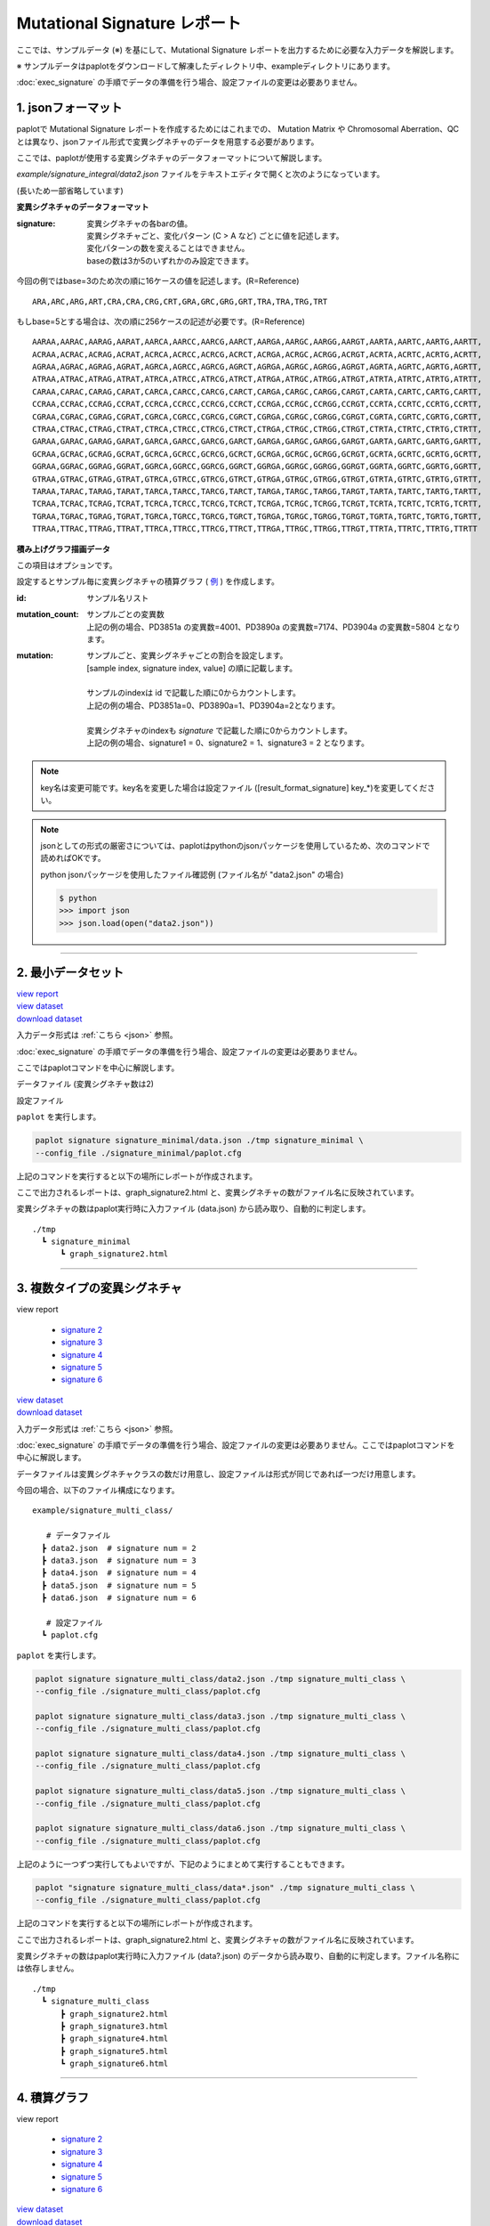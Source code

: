 ******************************
Mutational Signature レポート
******************************

ここでは、サンプルデータ (※) を基にして、Mutational Signature レポートを出力するために必要な入力データを解説します。

※ サンプルデータはpaplotをダウンロードして解凍したディレクトリ中、exampleディレクトリにあります。

:doc:`exec_signature` の手順でデータの準備を行う場合、設定ファイルの変更は必要ありません。

.. _json:

==========================
1. jsonフォーマット
==========================

paplotで Mutational Signature レポートを作成するためにはこれまでの、 Mutation Matrix や Chromosomal Aberration、QC とは異なり、jsonファイル形式で変異シグネチャのデータを用意する必要があります。

ここでは、paplotが使用する変異シグネチャのデータフォーマットについて解説します。

`example/signature_integral/data2.json` ファイルをテキストエディタで開くと次のようになっています。

(長いため一部省略しています)

.. code-block:: python
  :caption: example/signature_integral/data2.json

  {
    "signature":[
                  [ # signature 1
                    [0.0018,0.0003,0.0002,0.0005,0.0014,0.0008,0.0002,0.0007,0.0012,0.0003,0.0002,0.0004,0.0271,0.0107,0.0016,0.0145],  # C > A
                    [0.0023,0.0007,0.0001,0.002,0.0027,0.0005,0.0004,0.0032,0.0007,0.0004,0.0001,0.0013,0.1546,0.0306,0.0055,0.1931],   # C > G
                    [0.0043,0.0016,0.0027,0.0019,0.0096,0.0026,0.0046,0.0053,0.0045,0.0021,0.0034,0.0028,0.2612,0.0517,0.0284,0.1335],  # C > T
                    [0.0012,0.0007,0.0004,0.0003,0.0003,0.0003,0,0,0.0003,0.0001,0.0003,0,0.0005,0.0001,0.0001,0.0002],                 # T > A
                    [0.0008,0.0003,0.0008,0.0007,0.0002,0.0004,0.0009,0.0005,0.0004,0.0003,0.0006,0.0003,0.0003,0.0004,0.0002,0.0004],  # T > C
                    [0.0001,0.0001,0.0001,0.0001,0,0.0001,0.0001,0,0.0001,0.0001,0.0009,0.0002,0.0001,0,0.0001,0.0005]                  # T > G
                  ],
                  [ # signature 2
                    [0.0266,0.0222,0.0026,0.02,0.0205,0.0145,0.0012,0.0155,0.0155,0.0094,0.0009,0.011,0.0224,0.0177,0.0019,0.0307],
                    [0.0127,0.0079,0.0035,0.0145,0.0058,0.0048,0.0015,0.0115,0.0034,0.0032,0,0.0071,0.0047,0.0145,0.0006,0.0246],
                    [0.0232,0.0099,0.042,0.0184,0.014,0.0108,0.0219,0.02,0.0137,0.0102,0.0264,0.0128,0.0048,0.0186,0.0153,0.0165],
                    [0.0096,0.0084,0.0094,0.0175,0.0075,0.0076,0.0046,0.0123,0.0044,0.0035,0.0028,0.008,0.0176,0.0047,0.0031,0.0139],
                    [0.0245,0.0087,0.0144,0.0235,0.0098,0.0096,0.0051,0.0102,0.0105,0.0053,0.0042,0.0108,0.0114,0.0081,0.0038,0.0098],
                    [0.0046,0.0006,0.0036,0.0035,0.0025,0.0009,0.0028,0.0082,0.0023,0.0005,0.004,0.0048,0.0041,0.0012,0.0056,0.0104]
                  ]
                ],
    "id":["PD3851a","PD3890a","PD3904a"],
    "mutation":[[0,0,0.0594],[0,1,0.7677],[0,2,0.1727],[1,0,0.1474],[1,1,0.4064],[1,2,0.4461]],
    "mutation_count":[4001,7174,5804]
  }

**変異シグネチャのデータフォーマット**

:signature:
  | 変異シグネチャの各barの値。
  | 変異シグネチャごと、変化パターン (C > A など) ごとに値を記述します。
  | 変化パターンの数を変えることはできません。
  | baseの数は3か5のいずれかのみ設定できます。

今回の例ではbase=3のため次の順に16ケースの値を記述します。(R=Reference) 

::

  ARA,ARC,ARG,ART,CRA,CRA,CRG,CRT,GRA,GRC,GRG,GRT,TRA,TRA,TRG,TRT

もしbase=5とする場合は、次の順に256ケースの記述が必要です。(R=Reference) 

::

  AARAA,AARAC,AARAG,AARAT,AARCA,AARCC,AARCG,AARCT,AARGA,AARGC,AARGG,AARGT,AARTA,AARTC,AARTG,AARTT,
  ACRAA,ACRAC,ACRAG,ACRAT,ACRCA,ACRCC,ACRCG,ACRCT,ACRGA,ACRGC,ACRGG,ACRGT,ACRTA,ACRTC,ACRTG,ACRTT,
  AGRAA,AGRAC,AGRAG,AGRAT,AGRCA,AGRCC,AGRCG,AGRCT,AGRGA,AGRGC,AGRGG,AGRGT,AGRTA,AGRTC,AGRTG,AGRTT,
  ATRAA,ATRAC,ATRAG,ATRAT,ATRCA,ATRCC,ATRCG,ATRCT,ATRGA,ATRGC,ATRGG,ATRGT,ATRTA,ATRTC,ATRTG,ATRTT,
  CARAA,CARAC,CARAG,CARAT,CARCA,CARCC,CARCG,CARCT,CARGA,CARGC,CARGG,CARGT,CARTA,CARTC,CARTG,CARTT,
  CCRAA,CCRAC,CCRAG,CCRAT,CCRCA,CCRCC,CCRCG,CCRCT,CCRGA,CCRGC,CCRGG,CCRGT,CCRTA,CCRTC,CCRTG,CCRTT,
  CGRAA,CGRAC,CGRAG,CGRAT,CGRCA,CGRCC,CGRCG,CGRCT,CGRGA,CGRGC,CGRGG,CGRGT,CGRTA,CGRTC,CGRTG,CGRTT,
  CTRAA,CTRAC,CTRAG,CTRAT,CTRCA,CTRCC,CTRCG,CTRCT,CTRGA,CTRGC,CTRGG,CTRGT,CTRTA,CTRTC,CTRTG,CTRTT,
  GARAA,GARAC,GARAG,GARAT,GARCA,GARCC,GARCG,GARCT,GARGA,GARGC,GARGG,GARGT,GARTA,GARTC,GARTG,GARTT,
  GCRAA,GCRAC,GCRAG,GCRAT,GCRCA,GCRCC,GCRCG,GCRCT,GCRGA,GCRGC,GCRGG,GCRGT,GCRTA,GCRTC,GCRTG,GCRTT,
  GGRAA,GGRAC,GGRAG,GGRAT,GGRCA,GGRCC,GGRCG,GGRCT,GGRGA,GGRGC,GGRGG,GGRGT,GGRTA,GGRTC,GGRTG,GGRTT,
  GTRAA,GTRAC,GTRAG,GTRAT,GTRCA,GTRCC,GTRCG,GTRCT,GTRGA,GTRGC,GTRGG,GTRGT,GTRTA,GTRTC,GTRTG,GTRTT,
  TARAA,TARAC,TARAG,TARAT,TARCA,TARCC,TARCG,TARCT,TARGA,TARGC,TARGG,TARGT,TARTA,TARTC,TARTG,TARTT,
  TCRAA,TCRAC,TCRAG,TCRAT,TCRCA,TCRCC,TCRCG,TCRCT,TCRGA,TCRGC,TCRGG,TCRGT,TCRTA,TCRTC,TCRTG,TCRTT,
  TGRAA,TGRAC,TGRAG,TGRAT,TGRCA,TGRCC,TGRCG,TGRCT,TGRGA,TGRGC,TGRGG,TGRGT,TGRTA,TGRTC,TGRTG,TGRTT,
  TTRAA,TTRAC,TTRAG,TTRAT,TTRCA,TTRCC,TTRCG,TTRCT,TTRGA,TTRGC,TTRGG,TTRGT,TTRTA,TTRTC,TTRTG,TTRTT

**積み上げグラフ描画データ**

この項目はオプションです。

設定するとサンプル毎に変異シグネチャの積算グラフ ( `例 <http://genomon-project.github.io/paplot/signature/graph_integral2.html>`_ ) を作成します。

:id:
  | サンプル名リスト

:mutation_count:
  | サンプルごとの変異数
  | 上記の例の場合、PD3851a の変異数=4001、PD3890a の変異数=7174、PD3904a の変異数=5804 となります。

:mutation:
  | サンプルごと、変異シグネチャごとの割合を設定します。 
  | [sample index, signature index, value] の順に記載します。
  |
  | サンプルのindexは id で記載した順に0からカウントします。
  | 上記の例の場合、PD3851a=0、PD3890a=1、PD3904a=2となります。
  |
  | 変異シグネチャのindexも `signature` で記載した順に0からカウントします。
  | 上記の例の場合、signature1 = 0、signature2 = 1、signature3 = 2 となります。

.. note::

  key名は変更可能です。key名を変更した場合は設定ファイル ([result_format_signature] key_*)を変更してください。

  .. code-block:: cfg
    :caption:  paplot/example/signature_integral/paplot.cfg
    
    [result_format_signature]
    # jsonファイルのkey名
    key_signature = signature
    key_id = id
    key_mutation = mutation
    key_mutation_count = mutation_count
            
.. note::

  jsonとしての形式の厳密さについては、paplotはpythonのjsonパッケージを使用しているため、次のコマンドで読めればOKです。

  python jsonパッケージを使用したファイル確認例 (ファイル名が "data2.json" の場合)

  .. code-block:: shell
  
    $ python
    >>> import json
    >>> json.load(open("data2.json"))
  
----

.. _sig_minimal:

==========================
2. 最小データセット
==========================

| `view report <http://genomon-project.github.io/paplot/signature/graph_signature_minimal2.html>`_ 
| `view dataset <https://github.com/Genomon-Project/paplot/blob/master/example/signature_minimal>`_ 
| `download dataset <https://github.com/Genomon-Project/paplot/blob/master/example/signature_minimal.zip?raw=true>`_ 

入力データ形式は :ref:`こちら <json>` 参照。

:doc:`exec_signature` の手順でデータの準備を行う場合、設定ファイルの変更は必要ありません。

ここではpaplotコマンドを中心に解説します。

データファイル (変異シグネチャ数は2)

.. code-block:: python
  :caption: example/signature_minimal/data.json
  
  {
    "signature":[
      # signature 1
      [ 
        [0.0021,0.0006,0.0002,0.0007,0.0017,0.001,0.0003,0.0009,0.0014,0.0006,0.0003,0.0006,0.027,0.0108,0.0016,0.0147],
        [0.0025,0.0009,0.0002,0.0022,0.0029,0.0007,0.0005,0.0034,0.0009,0.0006,0.0002,0.0014,0.1504,0.0301,0.0053,0.1884],
        [0.0046,0.0018,0.0031,0.0021,0.0097,0.0029,0.0049,0.0055,0.0047,0.0024,0.0037,0.003,0.2557,0.0513,0.0286,0.1312],
        [0.0014,0.0009,0.0007,0.0006,0.0004,0.0005,0.0003,0.0003,0.0004,0.0003,0.0005,0.0002,0.0008,0.0003,0.0003,0.0005],
        [0.001,0.0004,0.0011,0.001,0.0003,0.0007,0.0012,0.0008,0.0006,0.0004,0.0007,0.0005,0.0005,0.0007,0.0004,0.0007],
        [0.0003,0.0003,0.0003,0.0003,0.0001,0.0003,0.0003,0.0003,0.0002,0.0002,0.0011,0.0004,0.0003,0.0002,0.0003,0.0009]
      ],
      # signature 2
      [ 
        [0.022,0.0183,0.0028,0.0171,0.0192,0.0148,0.0026,0.0157,0.0143,0.0108,0.0018,0.0116,0.0181,0.016,0.0021,0.0246],
        [0.0133,0.0088,0.0037,0.0136,0.0095,0.008,0.003,0.0131,0.0065,0.0063,0.0016,0.0095,0.0044,0.0135,0.0016,0.0171],
        [0.0195,0.0098,0.0283,0.0159,0.0138,0.0112,0.0156,0.0183,0.0128,0.0108,0.0186,0.0127,0,0.0146,0.0095,0.0115],
        [0.0095,0.0085,0.0102,0.0155,0.0077,0.0102,0.0096,0.0135,0.0054,0.0052,0.0058,0.0089,0.0145,0.0076,0.0058,0.016],
        [0.0192,0.0089,0.0135,0.0198,0.0089,0.0113,0.0092,0.0117,0.0092,0.0063,0.0064,0.01,0.0107,0.0096,0.0061,0.0123],
        [0.0059,0.0028,0.0068,0.0063,0.0039,0.0044,0.0076,0.0101,0.004,0.0028,0.007,0.0064,0.006,0.0046,0.008,0.0132]
      ]
    ]
  }

設定ファイル

.. code-block:: cfg
  :caption: example/signature_minimal/paplot.cfg
  
  [signature]
  tooltip_format_signature_title = {sig}
  tooltip_format_signature_partial = {route}: {#sum_item_value:6.2}
  
  signature_y_max = -1
  
  alt_color_CtoA = #1BBDEB
  alt_color_CtoG = #211D1E
  alt_color_CtoT = #E62623
  alt_color_TtoA = #CFCFCF
  alt_color_TtoC = #ACD577
  alt_color_TtoG = #EDC7C4
  
  [result_format_signature]
  format = json
  background = False
  key_signature = signature

``paplot`` を実行します。

.. code-block:: bash

  paplot signature signature_minimal/data.json ./tmp signature_minimal \
  --config_file ./signature_minimal/paplot.cfg


上記のコマンドを実行すると以下の場所にレポートが作成されます。

ここで出力されるレポートは、graph_signature2.html と、変異シグネチャの数がファイル名に反映されています。

変異シグネチャの数はpaplot実行時に入力ファイル (data.json) から読み取り、自動的に判定します。

::

  ./tmp
    ┗ signature_minimal
        ┗ graph_signature2.html

.. _data_signature_multi:

----

.. _sig_mclass:

===================================
3. 複数タイプの変異シグネチャ
===================================

| view report

 - `signature 2 <http://genomon-project.github.io/paplot/signature/graph_multi_class2.html>`_ 
 - `signature 3 <http://genomon-project.github.io/paplot/signature/graph_multi_class3.html>`_ 
 - `signature 4 <http://genomon-project.github.io/paplot/signature/graph_multi_class4.html>`_ 
 - `signature 5 <http://genomon-project.github.io/paplot/signature/graph_multi_class5.html>`_ 
 - `signature 6 <http://genomon-project.github.io/paplot/signature/graph_multi_class6.html>`_ 

| `view dataset <https://github.com/Genomon-Project/paplot/blob/master/example/signature_multi_class>`_ 
| `download dataset <https://github.com/Genomon-Project/paplot/blob/master/example/signature_multi_class.zip?raw=true>`_ 

入力データ形式は :ref:`こちら <json>` 参照。

:doc:`exec_signature` の手順でデータの準備を行う場合、設定ファイルの変更は必要ありません。ここではpaplotコマンドを中心に解説します。

データファイルは変異シグネチャクラスの数だけ用意し、設定ファイルは形式が同じであれば一つだけ用意します。

今回の場合、以下のファイル構成になります。

::

  example/signature_multi_class/

     # データファイル
    ┣ data2.json  # signature num = 2
    ┣ data3.json  # signature num = 3
    ┣ data4.json  # signature num = 4
    ┣ data5.json  # signature num = 5
    ┣ data6.json  # signature num = 6

     # 設定ファイル
    ┗ paplot.cfg

``paplot`` を実行します。

.. code-block:: bash

  paplot signature signature_multi_class/data2.json ./tmp signature_multi_class \
  --config_file ./signature_multi_class/paplot.cfg

  paplot signature signature_multi_class/data3.json ./tmp signature_multi_class \
  --config_file ./signature_multi_class/paplot.cfg

  paplot signature signature_multi_class/data4.json ./tmp signature_multi_class \
  --config_file ./signature_multi_class/paplot.cfg

  paplot signature signature_multi_class/data5.json ./tmp signature_multi_class \
  --config_file ./signature_multi_class/paplot.cfg

  paplot signature signature_multi_class/data6.json ./tmp signature_multi_class \
  --config_file ./signature_multi_class/paplot.cfg

上記のように一つずつ実行してもよいですが、下記のようにまとめて実行することもできます。

.. code-block:: bash

  paplot "signature signature_multi_class/data*.json" ./tmp signature_multi_class \
  --config_file ./signature_multi_class/paplot.cfg

上記のコマンドを実行すると以下の場所にレポートが作成されます。

ここで出力されるレポートは、graph_signature2.html と、変異シグネチャの数がファイル名に反映されています。

変異シグネチャの数はpaplot実行時に入力ファイル (data?.json) のデータから読み取り、自動的に判定します。ファイル名称には依存しません。

::

  ./tmp
    ┗ signature_multi_class
        ┣ graph_signature2.html
        ┣ graph_signature3.html
        ┣ graph_signature4.html
        ┣ graph_signature5.html
        ┗ graph_signature6.html

----

.. _sig_integral:

==========================
4. 積算グラフ
==========================

| view report

 - `signature 2 <http://genomon-project.github.io/paplot/signature/graph_integral2.html>`_ 
 - `signature 3 <http://genomon-project.github.io/paplot/signature/graph_integral3.html>`_ 
 - `signature 4 <http://genomon-project.github.io/paplot/signature/graph_integral4.html>`_ 
 - `signature 5 <http://genomon-project.github.io/paplot/signature/graph_integral5.html>`_ 
 - `signature 6 <http://genomon-project.github.io/paplot/signature/graph_integral6.html>`_ 

| `view dataset <https://github.com/Genomon-Project/paplot/blob/master/example/signature_integral>`_ 
| `download dataset <https://github.com/Genomon-Project/paplot/blob/master/example/signature_integral.zip?raw=true>`_ 

レポートに変異の内訳グラフを追加します。 :ref:`こちら <json_full>` で解説に使用しているデータであり、:doc:`exec_signature` によりデータの準備を行う場合に出力されるデータです。

データフォーマットは :ref:`こちら <json>` 参照。

複数データ実行方法は :ref:`こちら <sig_mclass>` 参照。

.. |new| image:: image/tab_001.gif
